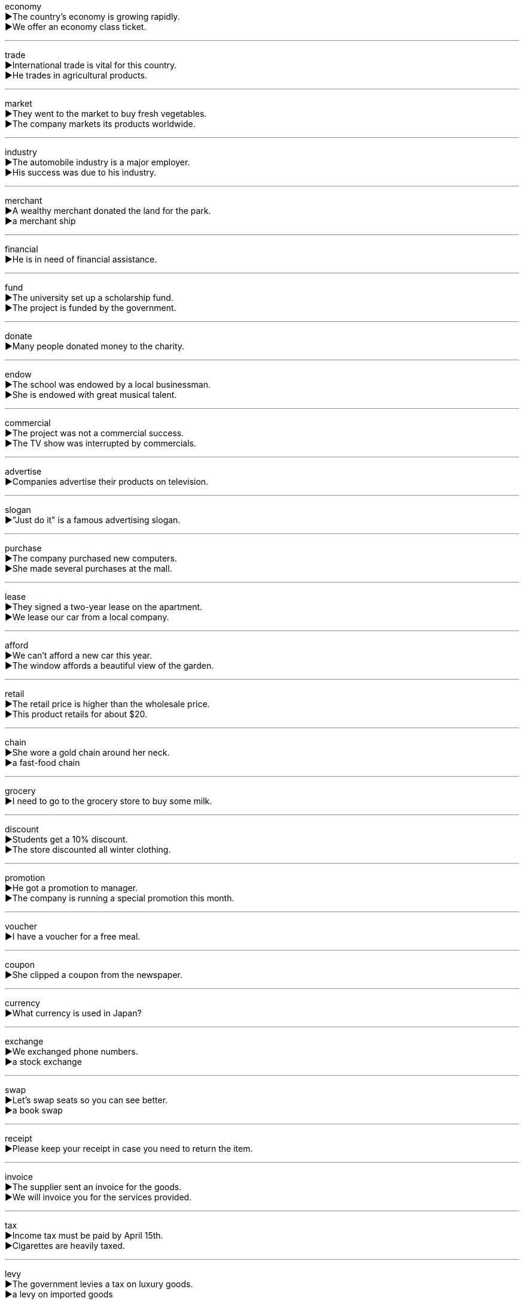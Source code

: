 
economy +
▶The country's economy is growing rapidly. +
▶We offer an economy class ticket. +

'''

trade +
▶International trade is vital for this country. +
▶He trades in agricultural products. +

'''

market +
▶They went to the market to buy fresh vegetables. +
▶The company markets its products worldwide. +

'''

industry +
▶The automobile industry is a major employer. +
▶His success was due to his industry. +

'''

merchant +
▶A wealthy merchant donated the land for the park. +
▶a merchant ship +

'''

financial +
▶He is in need of financial assistance. +

'''

fund +
▶The university set up a scholarship fund. +
▶The project is funded by the government. +

'''

donate +
▶Many people donated money to the charity. +

'''

endow +
▶The school was endowed by a local businessman. +
▶She is endowed with great musical talent. +

'''

commercial +
▶The project was not a commercial success. +
▶The TV show was interrupted by commercials. +

'''

advertise +
▶Companies advertise their products on television. +

'''

slogan +
▶"Just do it" is a famous advertising slogan. +

'''

purchase +
▶The company purchased new computers. +
▶She made several purchases at the mall. +

'''

lease +
▶They signed a two-year lease on the apartment. +
▶We lease our car from a local company. +

'''

afford +
▶We can't afford a new car this year. +
▶The window affords a beautiful view of the garden. +

'''

retail +
▶The retail price is higher than the wholesale price. +
▶This product retails for about $20. +

'''

chain +
▶She wore a gold chain around her neck. +
▶a fast-food chain +

'''

grocery +
▶I need to go to the grocery store to buy some milk. +

'''

discount +
▶Students get a 10% discount. +
▶The store discounted all winter clothing. +

'''

promotion +
▶He got a promotion to manager. +
▶The company is running a special promotion this month. +

'''

voucher +
▶I have a voucher for a free meal. +

'''

coupon +
▶She clipped a coupon from the newspaper. +

'''

currency +
▶What currency is used in Japan? +

'''

exchange +
▶We exchanged phone numbers. +
▶a stock exchange +

'''

swap +
▶Let's swap seats so you can see better. +
▶a book swap +

'''

receipt +
▶Please keep your receipt in case you need to return the item. +

'''

invoice +
▶The supplier sent an invoice for the goods. +
▶We will invoice you for the services provided. +

'''

tax +
▶Income tax must be paid by April 15th. +
▶Cigarettes are heavily taxed. +

'''

levy +
▶The government levies a tax on luxury goods. +
▶a levy on imported goods +

'''

tariff +
▶The government imposed a tariff on foreign steel. +

'''

duty +
▶It is your duty to report any safety concerns. +
▶We had to pay customs duty on the imported wine. +

'''

impose +
▶The school imposes strict rules on attendance. +

'''

consume +
▶The industry consumes vast amounts of energy. +

'''

spend +
▶How much did you spend on groceries? +
▶We spent the weekend at the beach. +

'''

cost +
▶The cost of living has increased. +
▶The new equipment costs a lot of money. +

'''

expense +
▶The trip was a business expense. +

'''

revenue +
▶The company's revenue increased by 10% this year. +

'''

gross +
▶The gross weight of the package is 5 kg. +
▶The film grossed over $100 million. +

'''

recession +
▶The economy is in a recession. +

'''

depression +
▶He suffered from depression after the loss. +
▶the Great Depression of the 1930s +

'''

crisis +
▶The government is dealing with an economic crisis. +

'''

security +
▶National security is a top priority. +
▶She works in securities. +

'''

bond +
▶The two countries have strong cultural bonds. +
▶He invested in government bonds. +

'''

debt +
▶The company is heavily in debt. +

'''

deficit +
▶The country has a large budget deficit. +

'''

inflation +
▶Inflation is making everything more expensive. +

'''

deflation +
▶Deflation can be harmful to an economy. +

'''

dwindle +
▶Their savings dwindled away. +

'''

decrease +
▶The number of students has decreased this year. +
▶a decrease in sales +

'''

downsize +
▶The company had to downsize its workforce. +

'''

decline +
▶The population of the town is declining. +
▶a decline in profits +
▶He declined the invitation. +

'''

diminish +
▶The sound diminished into the distance. +

'''

reduce +
▶We need to reduce our expenses. +

'''

increase +
▶The price of oil has increased. +
▶a significant increase in production +

'''

increment +
▶Salaries are paid in monthly increments. +

'''

growth +
▶The rapid growth of the city has caused problems. +

'''

escalate +
▶The conflict escalated into a full-scale war. +

'''

expand +
▶The company plans to expand its operations overseas. +

'''

influx +
▶The city is preparing for an influx of tourists. +

'''

affluent +
▶They live in an affluent suburb. +

'''

enrich +
▶Reading can enrich your life. +

'''

sufficient +
▶We have sufficient evidence to prove his guilt. +

'''

adequate +
▶The room was of adequate size. +

'''

spare +
▶Do you have a spare pen? +
▶Can you spare a few minutes? +

'''

saving +
▶Switching to LED bulbs leads to energy saving. +

'''

redundant +
▶Fifty workers were made redundant. +

'''

lack +
▶The project failed due to a lack of funding. +
▶He lacks confidence. +

'''

company +
▶She works for a software company. +
▶I enjoy your company. +

'''

firm +
▶He works for a law firm. +
▶Make sure the ladder is firm before you climb. +

'''

enterprise +
▶Small and medium-sized enterprises are important to the economy. +

'''

agent +
▶Please contact our agent in London. +

'''

entity +
▶The two companies will combine to form a single entity. +

'''

invest +
▶It's a good time to invest in the stock market. +

'''

input +
▶We need more input from the design team. +
▶Input your password. +

'''

product +
▶The company's main product is smartphones. +

'''

acquisition +
▶The museum announced the acquisition of a valuable painting. +

'''

goods +
▶The store sells a variety of goods. +

'''

cargo +
▶The ship was carrying a cargo of grain. +

'''

insure +
▶It is wise to insure your house against fire. +

'''

guarantee +
▶The TV comes with a two-year guarantee. +
▶I guarantee that you will be satisfied. +

'''

reliable +
▶He is a reliable employee. +

'''

negotiation +
▶The price is open to negotiation. +

'''

attend +
▶Will you attend the meeting? +
▶Nurses attended to the wounded. +

'''

absent +
▶He was absent from school yesterday. +
▶You should not absent yourself from the important discussion. +

'''

sale +
▶The sale of alcohol is forbidden to minors. +
▶The shop is having a clearance sale. +

'''

wholesale +
▶He buys goods at wholesale prices. +
▶The company wholesale its products to retailers. +

'''

auction +
▶The painting was sold at auction. +
▶They will auction the antique furniture. +

'''

bid +
▶She bid $100 for the vase. +
▶Our company made a bid for the contract. +

'''

deal +
▶We made a deal to share the profits. +
▶How should we deal with this problem? +

'''

transaction +
▶All transactions are recorded. +

'''

turnover +
▶The company has an annual turnover of $5 million. +

'''

dump +
▶It is illegal to dump waste here. +
▶a rubbish dump +

'''

export +
▶The country exports crude oil. +
▶What are the main exports of your country? +

'''

import +
▶We import coffee from Brazil. +
▶The import of certain goods is restricted. +

'''

quota +
▶The country has a strict immigration quota. +

'''

share +
▶We all have a share in the responsibility. +
▶She owns shares in the company. +
▶Would you like to share my umbrella? +

'''

benefit +
▶The new policy will bring benefits to everyone. +
▶Who will benefit from this change? +

'''

interest +
▶She has a great interest in art. +
▶The loan carries a high rate of interest. +
▶This new theory interests me greatly. +

'''

dividend +
▶The company paid a generous dividend to its shareholders. +

'''

stock +
▶We have a large stock of these items. +
▶He invested in technology stocks. +
▶The shop is well stocked with fresh fruit. +

'''

account +
▶I have a savings account at the bank. +
▶He gave a detailed account of the incident. +
▶How do you account for your absence? +

'''

deposit +
▶You need to pay a deposit to secure the booking. +
▶Please deposit the money into my account. +

'''

installment +
▶We paid for the car in monthly installments. +

'''

cheque +
▶I will pay by cheque. +

'''

cash +
▶Do you have any cash on you? +
▶Can you cash this check for me? +

'''

coin +
▶I need some coins for the parking meter. +
▶The term "blog" was coined in the late 1990s. +

'''

shilling +
▶The shilling was a former unit of currency in Britain. +

'''

copper +
▶Copper is a good conductor of electricity. +

'''

treasure +
▶The pirates buried their treasure on the island. +
▶I treasure the memories of our time together. +

'''

wealth +
▶He acquired great wealth through his business. +

'''

estate +
▶He owns a large estate in the countryside. +

'''

possess +
▶He possesses great courage. +

'''

legacy +
▶He left a legacy to his grandchildren. +

'''

descend +
▶The path descends to the valley. +
▶This custom descends from ancient times. +

'''

worthy +
▶This book is worthy of your attention. +

'''

valuable +
▶She keeps her valuable jewelry in a safe. +

'''

cheap +
▶Fruits are cheap in summer. +

'''

incentive +
▶The company offers financial incentives for good performance. +

'''

accelerate +
▶The car accelerated rapidly. +

'''

prompt +
▶Thank you for your prompt reply. +
▶What prompted you to change your mind? +

'''

salary +
▶She earns a high salary. +

'''

income +
▶What is your annual income? +

'''

wage +
▶He earns a good wage. +

'''

payment +
▶Payment can be made by credit card. +

'''

refund +
▶I asked for a refund because the product was faulty. +
▶The store refunded my money. +

'''

reimburse +
▶The company will reimburse your travel expenses. +

'''

payroll +
▶The company has 500 people on its payroll. +

'''

remuneration +
▶The job offers an attractive remuneration package. +

'''

subsidy +
▶The farm receives a subsidy from the government. +

'''

earn +
▶He earns a living as a teacher. +

'''

undertaking +
▶Starting a business is a risky undertaking. +

'''

career +
▶She has had a successful career in medicine. +

'''

profession +
▶Teaching is a rewarding profession. +

'''

occupation +
▶Please state your name and occupation. +

'''

job +
▶He found a job in a bank. +

'''

vocation +
▶She felt that nursing was her vocation. +

'''

labour +
▶The project requires a lot of manual labour. +
▶We laboured all day to finish the work. +

'''

workforce +
▶The company has a highly skilled workforce. +

'''

workaholic +
▶He is a workaholic who never takes a vacation. +

'''

personnel +
▶All personnel must attend the safety meeting. +

'''

clerk +
▶She works as a clerk in a government office. +

'''

interview +
▶I have a job interview tomorrow. +
▶The journalist interviewed the president. +

'''

resume +
▶Please send your resume to the HR department. +
▶We will resume the meeting after lunch. +

'''

recommend +
▶Can you recommend a good restaurant? +

'''

employ +
▶The factory employs over a thousand workers. +

'''

hire +
▶We need to hire a new secretary. +
▶The car is for hire. +

'''

fire +
▶He was fired for being late repeatedly. +
▶The soldiers were ordered to fire. +

'''

lay-off +
▶The factory announced another round of lay-offs. +

'''

dismiss +
▶The manager dismissed the employee for incompetence. +
▶The judge dismissed the case. +

'''

discharge +
▶The factory discharges waste into the river. +
▶He was discharged from the army. +

'''

resign +
▶She resigned from her position as director. +

'''

sack +
▶He got sacked for stealing. +

'''

retire +
▶My father will retire next year. +

'''

result +
▶The exam results will be announced next week. +
▶The accident resulted in two deaths. +

'''

failure +
▶The project was a complete failure. +

'''

abortion +
▶The law on abortion is controversial. +

'''

loss +
▶The company reported a loss of $2 million. +

'''

opportunity +
▶This job is a great opportunity for you. +

'''

chance +
▶Is there any chance that you can come? +

'''

choose +
▶You can choose any book you like. +

'''

change +
▶There has been a change in the weather. +
▶Do you have change for a ten-pound note? +
▶She changed her mind at the last minute. +

'''

solve +
▶We need to solve this problem quickly. +

'''

develop +
▶The company is developing a new product. +

'''

sustainable +
▶We need to find sustainable sources of energy. +

'''

improve +
▶You need to improve your English. +

'''

manage +
▶She manages a team of twenty people. +
▶I finally managed to fix the computer. +

'''

regulate +

'''

sanction +

'''

coordinate +

'''

cooperate +

'''

collaborate +

'''
